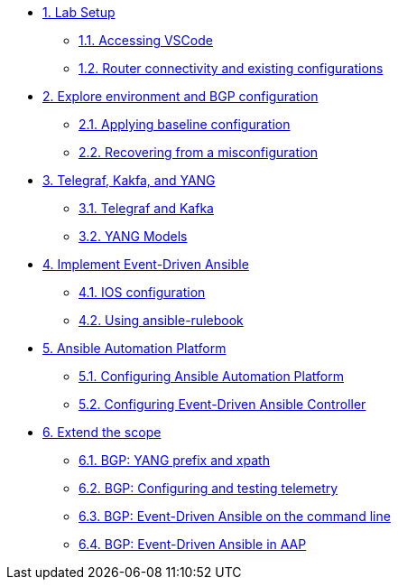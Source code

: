 * xref:module-01.adoc[1. Lab Setup]
** xref:module-01.adoc#codeserver[1.1. Accessing VSCode]
** xref:module-01.adoc#connect[1.2. Router connectivity and existing configurations]

* xref:module-02.adoc[2. Explore environment and BGP configuration]
** xref:module-02.adoc#baseline[2.1. Applying baseline configuration]
** xref:module-02.adoc#recover[2.2. Recovering from a misconfiguration]

* xref:module-03.adoc[3. Telegraf, Kakfa, and YANG]
** xref:module-03.adoc#telegraf[3.1. Telegraf and Kafka]
** xref:module-03.adoc#yang[3.2. YANG Models]

* xref:module-04.adoc[4. Implement Event-Driven Ansible]
** xref:module-04.adoc#ios[4.1. IOS configuration]
** xref:module-04.adoc#rulebook[4.2. Using ansible-rulebook]

* xref:module-05.adoc[5. Ansible Automation Platform]
** xref:module-05.adoc#controller[5.1. Configuring Ansible Automation Platform]
** xref:module-05.adoc#eda[5.2. Configuring Event-Driven Ansible Controller]

* xref:module-06.adoc[6. Extend the scope]
** xref:module-06.adoc#bgp-yang[6.1. BGP: YANG prefix and xpath ]
** xref:module-06.adoc#bgp-tele[6.2. BGP: Configuring and testing telemetry]
** xref:module-06.adoc#bgp-cli[6.3. BGP: Event-Driven Ansible on the command line]
** xref:module-06.adoc#bgp-aap[6.4. BGP: Event-Driven Ansible in AAP]